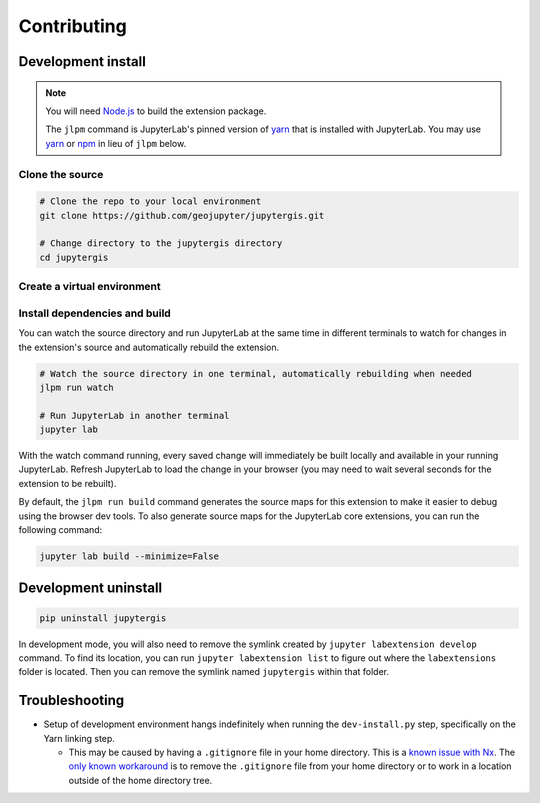 .. _contributing:

============
Contributing
============

Development install
-------------------

.. note::

    You will need `Node.js <https://nodejs.org/>`_ to build the extension package.

    The ``jlpm`` command is JupyterLab's pinned version of
    `yarn <https://yarnpkg.com/>`_ that is installed with JupyterLab. You may use
    `yarn <https://yarnpkg.com/>`_ or `npm <https://www.npmjs.com/>`_ in lieu of ``jlpm`` below.


Clone the source
^^^^^^^^^^^^^^^^

.. code-block:: bash

    # Clone the repo to your local environment
    git clone https://github.com/geojupyter/jupytergis.git

    # Change directory to the jupytergis directory
    cd jupytergis


Create a virtual environment
^^^^^^^^^^^^^^^^^^^^^^^^^^^^

.. tabs::

    .. tab:: Micromamba (recommended)

        .. code-block:: bash

            # Create a virtual environment
            micromamba create --name jupytergis_dev -c conda-forge pip yarn=3 "nodejs<22" qgis

            # Activate it
            micromamba activate jupytergis_dev


    .. tab:: Plain python

        .. note::

            You may need to install some non-Python dependencies (e.g. QGIS,
            yarn) separately when using this method.


        .. code-block:: bash

            # Create a virtual environment
            python -m venv .venv

            # Activate it
            source .venv/bin/activate


Install dependencies and build
^^^^^^^^^^^^^^^^^^^^^^^^^^^^^^

.. code-block:: bash
    # Install JupyterLab for jlpm
    python -m pip install jupyterlab

    # Install packages in development mode.
    # WARNING: This step may hang indefinitely due to a bug in Nx. See
    #          troubleshooting below.
    python scripts/dev-install.py

    # Rebuild extension Typescript source after making changes
    jlpm run build

You can watch the source directory and run JupyterLab at the same time in different terminals to watch for changes in the extension's source and automatically rebuild the extension.

.. code-block:: bash

    # Watch the source directory in one terminal, automatically rebuilding when needed
    jlpm run watch

    # Run JupyterLab in another terminal
    jupyter lab

With the watch command running, every saved change will immediately be built locally and available in your running JupyterLab. Refresh JupyterLab to load the change in your browser (you may need to wait several seconds for the extension to be rebuilt).

By default, the ``jlpm run build`` command generates the source maps for this extension to make it easier to debug using the browser dev tools. To also generate source maps for the JupyterLab core extensions, you can run the following command:

.. code-block:: bash

    jupyter lab build --minimize=False


Development uninstall
----------------------

.. code-block:: bash

    pip uninstall jupytergis

In development mode, you will also need to remove the symlink created by ``jupyter labextension develop`` command. To find its location, you can run ``jupyter labextension list`` to figure out where the ``labextensions`` folder is located. Then you can remove the symlink named ``jupytergis`` within that folder.


Troubleshooting
---------------

* Setup of development environment hangs indefinitely when running the
  ``dev-install.py`` step, specifically on the Yarn linking step.

  * This may be caused by having a ``.gitignore`` file in your home directory.
    This is a `known issue with Nx <https://github.com/nrwl/nx/issues/27494>`_.
    The `only known workaround <https://github.com/nrwl/nx/issues/27494#issuecomment-2481207598>`_ is to remove the ``.gitignore`` file from your home directory or to work in a location outside of the home directory tree.
